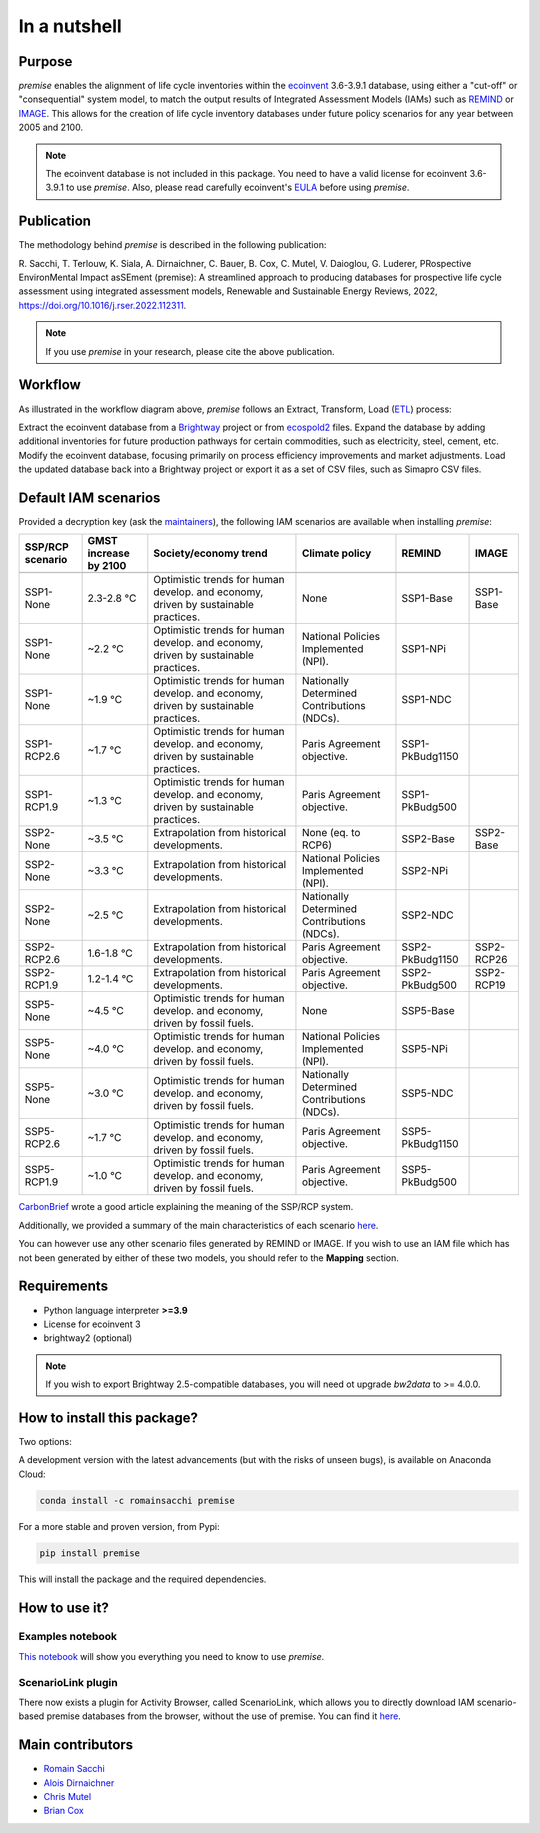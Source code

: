 In a nutshell
"""""""""""""

Purpose
-------

*premise* enables the alignment of life cycle inventories within the ecoinvent_
3.6-3.9.1 database, using either a "cut-off" or "consequential"
system model, to match the output results of Integrated
Assessment Models (IAMs) such as REMIND_ or IMAGE_.
This allows for the creation of life cycle inventory databases
under future policy scenarios for any year between 2005 and 2100.

.. _ecoinvent: https://ecoinvent.org/
.. _REMIND: https://www.pik-potsdam.de/en/institute/departments/transformation-pathways/models/remind
.. _IMAGE: https://models.pbl.nl/image/index.php/Welcome_to_IMAGE_3.2_Documentation


.. note::

    The ecoinvent database is not included in this package. You need to have a valid license for ecoinvent 3.6-3.9.1 to use *premise*.
    Also, please read carefully ecoinvent's EULA_ before using *premise*.

.. _EULA: https://ecoinvent.org/app/uploads/2024/01/EULA_new_branding_08_11_2023.pdf

Publication
-----------

The methodology behind *premise* is described in the following publication:

R. Sacchi, T. Terlouw, K. Siala, A. Dirnaichner, C. Bauer, B. Cox, C. Mutel, V. Daioglou, G. Luderer,
PRospective EnvironMental Impact asSEment (premise): A streamlined approach to producing databases for prospective life cycle assessment using integrated assessment models,
Renewable and Sustainable Energy Reviews, 2022, https://doi.org/10.1016/j.rser.2022.112311.

.. note::

    If you use *premise* in your research, please cite the above publication.


Workflow
--------

.. image:: main_workflow.png

As illustrated in the workflow diagram above, *premise* follows an Extract, Transform, Load (ETL_) process:

Extract the ecoinvent database from a Brightway_ project or from ecospold2_ files.
Expand the database by adding additional inventories for future production pathways for certain commodities, such as electricity, steel, cement, etc.
Modify the ecoinvent database, focusing primarily on process efficiency improvements and market adjustments.
Load the updated database back into a Brightway project or export it as a set of CSV files, such as Simapro CSV files.

.. _brightway: https://brightway.dev/
.. _ecospold2: https://ecoinvent.org/the-ecoinvent-database/data-formats/ecospold2/
.. _ETL: https://www.guru99.com/etl-extract-load-process.html#:~:text=ETL%20is%20a%20process%20that,is%20Extract%2C%20Transform%20and%20Load.

Default IAM scenarios
---------------------

Provided a decryption key (ask the maintainers_), the following IAM scenarios are available when installing *premise*:

+------------------+-----------------------+------------------------------------------------------------------------------------+---------------------------------------------+-----------------+------------+
| SSP/RCP scenario | GMST increase by 2100 | Society/economy trend                                                              | Climate policy                              | REMIND          | IMAGE      |
+==================+=======================+====================================================================================+=============================================+=================+============+
+------------------+-----------------------+------------------------------------------------------------------------------------+---------------------------------------------+-----------------+------------+
| SSP1-None        | 2.3-2.8 °C            | Optimistic trends for human develop. and economy, driven by sustainable practices. | None                                        | SSP1-Base       | SSP1-Base  |
+------------------+-----------------------+------------------------------------------------------------------------------------+---------------------------------------------+-----------------+------------+
| SSP1-None        | ~2.2 °C               | Optimistic trends for human develop. and economy, driven by sustainable practices. | National Policies Implemented (NPI).        | SSP1-NPi        |            |
+------------------+-----------------------+------------------------------------------------------------------------------------+---------------------------------------------+-----------------+------------+
| SSP1-None        | ~1.9 °C               | Optimistic trends for human develop. and economy, driven by sustainable practices. | Nationally Determined Contributions (NDCs). | SSP1-NDC        |            |
+------------------+-----------------------+------------------------------------------------------------------------------------+---------------------------------------------+-----------------+------------+
| SSP1-RCP2.6      | ~1.7 °C               | Optimistic trends for human develop. and economy, driven by sustainable practices. | Paris Agreement objective.                  | SSP1-PkBudg1150 |            |
+------------------+-----------------------+------------------------------------------------------------------------------------+---------------------------------------------+-----------------+------------+
| SSP1-RCP1.9      | ~1.3 °C               | Optimistic trends for human develop. and economy, driven by sustainable practices. | Paris Agreement objective.                  | SSP1-PkBudg500  |            |
+------------------+-----------------------+------------------------------------------------------------------------------------+---------------------------------------------+-----------------+------------+
| SSP2-None        | ~3.5 °C               | Extrapolation from historical developments.                                        | None (eq. to RCP6)                          | SSP2-Base       | SSP2-Base  |
+------------------+-----------------------+------------------------------------------------------------------------------------+---------------------------------------------+-----------------+------------+
| SSP2-None        | ~3.3 °C               | Extrapolation from historical developments.                                        | National Policies Implemented (NPI).        | SSP2-NPi        |            |
+------------------+-----------------------+------------------------------------------------------------------------------------+---------------------------------------------+-----------------+------------+
| SSP2-None        | ~2.5 °C               | Extrapolation from historical developments.                                        | Nationally Determined Contributions (NDCs). | SSP2-NDC        |            |
+------------------+-----------------------+------------------------------------------------------------------------------------+---------------------------------------------+-----------------+------------+
| SSP2-RCP2.6      | 1.6-1.8 °C            | Extrapolation from historical developments.                                        | Paris Agreement objective.                  | SSP2-PkBudg1150 | SSP2-RCP26 |
+------------------+-----------------------+------------------------------------------------------------------------------------+---------------------------------------------+-----------------+------------+
| SSP2-RCP1.9      | 1.2-1.4 °C            | Extrapolation from historical developments.                                        | Paris Agreement objective.                  | SSP2-PkBudg500  | SSP2-RCP19 |
+------------------+-----------------------+------------------------------------------------------------------------------------+---------------------------------------------+-----------------+------------+
| SSP5-None        | ~4.5 °C               | Optimistic trends for human develop. and economy, driven by fossil fuels.          | None                                        | SSP5-Base       |            |
+------------------+-----------------------+------------------------------------------------------------------------------------+---------------------------------------------+-----------------+------------+
| SSP5-None        | ~4.0 °C               | Optimistic trends for human develop. and economy, driven by fossil fuels.          | National Policies Implemented (NPI).        | SSP5-NPi        |            |
+------------------+-----------------------+------------------------------------------------------------------------------------+---------------------------------------------+-----------------+------------+
| SSP5-None        | ~3.0 °C               | Optimistic trends for human develop. and economy, driven by fossil fuels.          | Nationally Determined Contributions (NDCs). | SSP5-NDC        |            |
+------------------+-----------------------+------------------------------------------------------------------------------------+---------------------------------------------+-----------------+------------+
| SSP5-RCP2.6      | ~1.7 °C               | Optimistic trends for human develop. and economy, driven by fossil fuels.          | Paris Agreement objective.                  | SSP5-PkBudg1150 |            |
+------------------+-----------------------+------------------------------------------------------------------------------------+---------------------------------------------+-----------------+------------+
| SSP5-RCP1.9      | ~1.0 °C               | Optimistic trends for human develop. and economy, driven by fossil fuels.          | Paris Agreement objective.                  | SSP5-PkBudg500  |            |
+------------------+-----------------------+------------------------------------------------------------------------------------+---------------------------------------------+-----------------+------------+

CarbonBrief_ wrote a good article explaining the meaning of the SSP/RCP system.

Additionally, we provided a summary of the main characteristics of each scenario `here <https://premisedash-6f5a0259c487.herokuapp.com/>`_.


.. _CarbonBrief: https://www.carbonbrief.org/explainer-how-shared-socioeconomic-pathways-explore-future-climate-change

You can however use any other scenario files generated by REMIND or IMAGE.
If you wish to use an IAM file which has not been generated by either of these
two models, you should refer to the **Mapping** section.

.. _maintainers: mailto:romain.sacchi@psi.ch


Requirements
------------
* Python language interpreter **>=3.9**
* License for ecoinvent 3
* brightway2 (optional)

.. note::

    If you wish to export Brightway 2.5-compatible databases, you will need ot upgrade `bw2data` to >= 4.0.0.

How to install this package?
----------------------------

Two options:

A development version with the latest advancements (but with the risks of unseen bugs),
is available on Anaconda Cloud:

.. code-block:: python

    conda install -c romainsacchi premise

For a more stable and proven version, from Pypi:

.. code-block:: python

    pip install premise

This will install the package and the required dependencies.

How to use it?
--------------

Examples notebook
*****************

`This notebook <https://github.com/polca/premise/blob/master/examples/examples.ipynb>`_ will show
you everything you need to know to use *premise*.

ScenarioLink plugin
*******************
There now exists a plugin for Activity Browser, called ScenarioLink, which allows you to
directly download IAM scenario-based premise databases from the browser, without the use of premise.
You can find it `here <https://github.com/polca/ScenarioLink>`_.


Main contributors
-----------------

* `Romain Sacchi <https://github.com/romainsacchi>`_
* `Alois Dirnaichner <https://github.com/Loisel>`_
* `Chris Mutel <https://github.com/cmutel>`_
* `Brian Cox <https://github.com/brianlcox>`_
